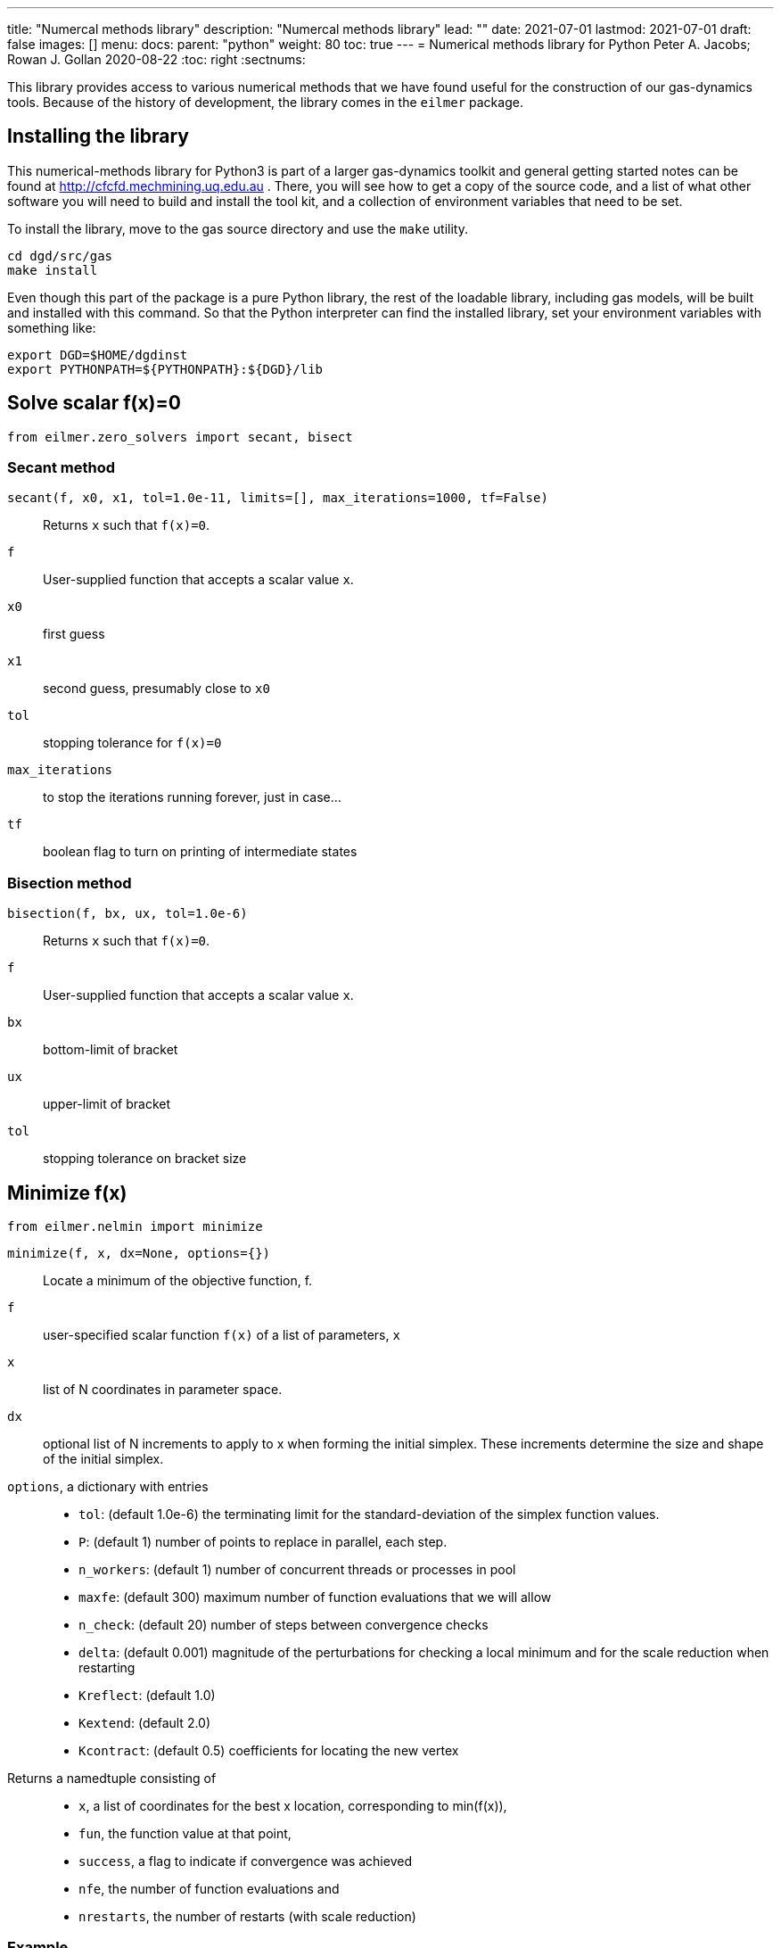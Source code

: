 ---
title: "Numercal methods library"
description: "Numercal methods library"
lead: ""
date: 2021-07-01
lastmod: 2021-07-01
draft: false
images: []
menu:
  docs:
    parent: "python"
weight: 80
toc: true
---
= Numerical methods library for Python
Peter A. Jacobs; Rowan J. Gollan
2020-08-22
:toc: right
:sectnums:

:leveloffset: +1

This library provides access to various numerical methods that we have found useful
for the construction of our gas-dynamics tools.
Because of the history of development, the library comes in the `eilmer` package.

= Installing the library

This numerical-methods library for Python3 is part of a larger gas-dynamics toolkit and
general getting started notes can be found at
http://cfcfd.mechmining.uq.edu.au .
There, you will see how to get a copy of the source code,
and a list of what other software you will need to build and install the tool kit,
and a collection of environment variables that need to be set.

To install the library, move to the gas source directory and use the `make` utility.
----
cd dgd/src/gas
make install
----
Even though this part of the package is a pure Python library,
the rest of the loadable library, including gas models,
will be built and installed with this command.
So that the Python interpreter can find the installed library,
set your environment variables with something like:

    export DGD=$HOME/dgdinst
    export PYTHONPATH=${PYTHONPATH}:${DGD}/lib

= Solve scalar f(x)=0
----
from eilmer.zero_solvers import secant, bisect
----

== Secant method
`secant(f, x0, x1, tol=1.0e-11, limits=[], max_iterations=1000, tf=False)`::
  Returns `x` such that `f(x)=0`.

`f`::
  User-supplied function that accepts a scalar value `x`.

`x0`::
  first guess

`x1`::
  second guess, presumably close to `x0`

`tol`::
  stopping tolerance for `f(x)=0`

`max_iterations`::
  to stop the iterations running forever, just in case...

`tf`::
  boolean flag to turn on printing of intermediate states


== Bisection method
`bisection(f, bx, ux, tol=1.0e-6)`::
  Returns `x` such that `f(x)=0`.

`f`::
  User-supplied function that accepts a scalar value `x`.

`bx`::
  bottom-limit of bracket

`ux`::
  upper-limit of bracket

`tol`::
  stopping tolerance on bracket size


= Minimize f(x)
----
from eilmer.nelmin import minimize
----

`minimize(f, x, dx=None, options={})`::
  Locate a minimum of the objective function, f.

`f`::
  user-specified scalar function `f(x)` of a list of parameters, `x`

`x`::
  list of N coordinates in parameter space.

`dx`::
  optional list of N increments to apply to x when forming the initial simplex.
  These increments determine the size and shape of the initial simplex.

`options`, a dictionary with entries::
  * `tol`: (default 1.0e-6) the terminating limit for the standard-deviation
    of the simplex function values.
  * `P`: (default 1) number of points to replace in parallel, each step.
  * `n_workers`: (default 1) number of concurrent threads or processes in pool
  * `maxfe`: (default 300) maximum number of function evaluations that we will allow
  * `n_check`: (default 20) number of steps between convergence checks
  * `delta`: (default 0.001) magnitude of the perturbations for checking a local minimum
     and for the scale reduction when restarting
  * `Kreflect`: (default 1.0)
  * `Kextend`: (default 2.0)
  * `Kcontract`: (default 0.5) coefficients for locating the new vertex

Returns a namedtuple consisting of::
  * `x`, a list of coordinates for the best x location, corresponding to min(f(x)),
  * `fun`, the function value at that point,
  * `success`, a flag to indicate if convergence was achieved
  * `nfe`, the number of function evaluations and
  * `nrestarts`, the number of restarts (with scale reduction)

== Example
----
from eilmer.nelmin import minimize

def test_fun(x):
    "Example 3.3 from Olsson and Nelson."
    x1, x2 = x   # rename to match the paper
    if (x1 * x1 + x2 * x2) > 1.0:
        return 1.0e38
    else:
        yp = 53.69 + 7.26 * x1 - 10.33 * x2 + 7.22 * x1 * x1 \
             + 6.43 * x2 * x2 + 11.36 * x1 * x2
        ys = 82.17 - 1.01 * x1 - 8.61 * x2 + 1.40 * x1 * x1 \
             - 8.76 * x2 * x2 - 7.20 * x1 * x2
        return -yp + abs(ys - 87.8)

print("Example 3.3 in Olsson and Nelson f(0.811,-0.585)=-67.1")
result = minimize(test_fun, [0.0, 0.0], [0.5, 0.5], options={'tol':1.0e-4})
print("  x=", result.x)
print("  fx=", result.fun)
print("  convergence-flag=", result.success)
print("  number-of-fn-evaluations=", result.nfe)
print("  number-of-restarts=", result.nrestarts)
----

= Integrate ODEs
----
from eilmer.ode import ode_integrate, rk45_step
----

== Integrate to stopping point
`ode_integrate(t0, tlast, nstep, f, n, y0)`::
  Steps the set of ODEs until independent variable, t, reaches tlast.
  Returns lists of t, y, and error estimates for y values in a tuple.

This function coordinates the work of integrating a system
of first-order differential equations of the form:
`y'=f(t, y); y(t=t0)=y0`
The actual work is done by `rkf45_step`, a more specialised stepping function,
that is described below.

`t0`::
  is the starting value of the independent variable

`tlast`::
  the desired finishing value for x

`nstep`::
  number of steps to take to arrive at tlast

`f`::
  a callable function that returns the derivative of `y` wrt `t`.
  The signature of this function is `f(t, y, n)` where
  `t` is a float value, `y` is an array of float values
  and `n` is an integer specifying the number of equations.

`n`::
  the number of dependent variables (in y)

`y0`::
  an array of starting values for the dependent variables.
  It is assumed that the `y`-elements are indexed `0..n-1`.


== Single step
`rkf45_step(t0, h, f, n, y0)`::
  Single-step the set of ODEs by the Runge-Kutta-Fehlberg method.
  Returns final values of t, y, and error estimates for y values in a tuple.

`t0`::
  is the starting value of the independent variable

`h`::
  the requested step size

`f`::
  a callable function that returns the derivative of `y` wrt `t`.
  The signature of this function is `f(t, y, n)` where
  `t` is a float value, `y` is a list (or array) or float values
  and `n` is an integer specifying the number of equations.

`n`::
  the number of dependent variables (in `y`)

`y0`::
  an array of starting values for the dependent variables.
  It is assumed that the `y`-elements are indexed `0..n-1`.


:leveloffset: -1

